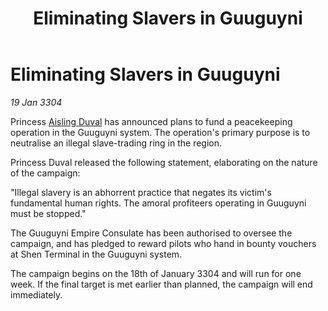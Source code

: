 :PROPERTIES:
:ID:       57ac3ab4-04a1-4a58-80c5-244d070d5de8
:END:
#+title: Eliminating Slavers in Guuguyni
#+filetags: :Empire:3304:galnet:

* Eliminating Slavers in Guuguyni

/19 Jan 3304/

Princess [[id:b402bbe3-5119-4d94-87ee-0ba279658383][Aisling Duval]] has announced plans to fund a peacekeeping operation in the Guuguyni system. The operation's primary purpose is to neutralise an illegal slave-trading ring in the region. 

Princess Duval released the following statement, elaborating on the nature of the campaign: 

"Illegal slavery is an abhorrent practice that negates its victim's fundamental human rights. The amoral profiteers operating in Guuguyni must be stopped." 

The Guuguyni Empire Consulate has been authorised to oversee the campaign, and has pledged to reward pilots who hand in bounty vouchers at Shen Terminal in the Guuguyni system. 

The campaign begins on the 18th of January 3304 and will run for one week. If the final target is met earlier than planned, the campaign will end immediately.
